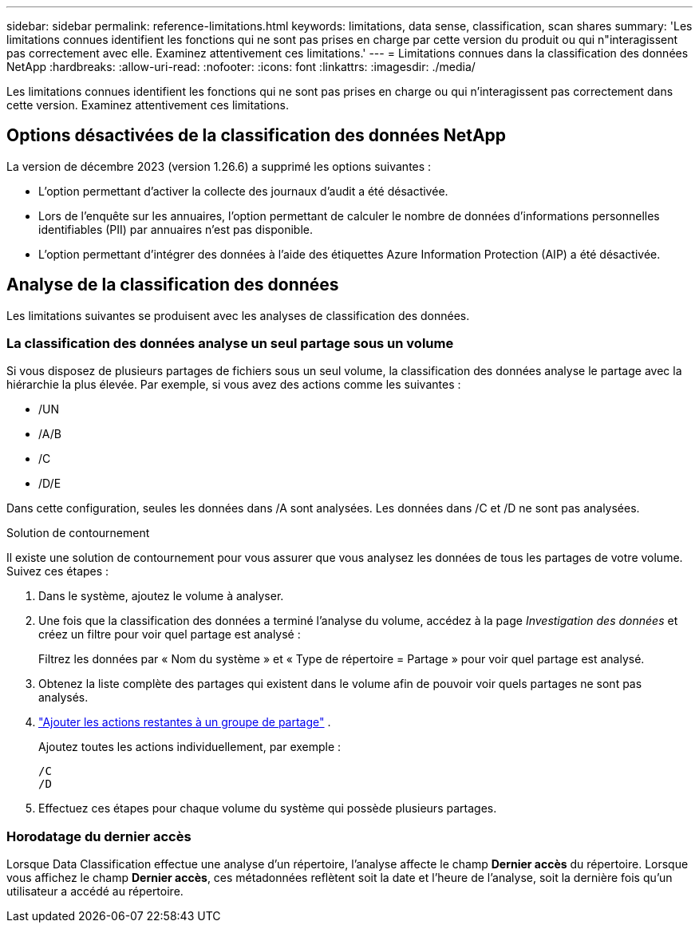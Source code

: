 ---
sidebar: sidebar 
permalink: reference-limitations.html 
keywords: limitations, data sense, classification, scan shares 
summary: 'Les limitations connues identifient les fonctions qui ne sont pas prises en charge par cette version du produit ou qui n"interagissent pas correctement avec elle. Examinez attentivement ces limitations.' 
---
= Limitations connues dans la classification des données NetApp
:hardbreaks:
:allow-uri-read: 
:nofooter: 
:icons: font
:linkattrs: 
:imagesdir: ./media/


[role="lead"]
Les limitations connues identifient les fonctions qui ne sont pas prises en charge ou qui n’interagissent pas correctement dans cette version. Examinez attentivement ces limitations.



== Options désactivées de la classification des données NetApp

La version de décembre 2023 (version 1.26.6) a supprimé les options suivantes :

* L'option permettant d'activer la collecte des journaux d'audit a été désactivée.
* Lors de l'enquête sur les annuaires, l'option permettant de calculer le nombre de données d'informations personnelles identifiables (PII) par annuaires n'est pas disponible.
* L’option permettant d’intégrer des données à l’aide des étiquettes Azure Information Protection (AIP) a été désactivée.




== Analyse de la classification des données

Les limitations suivantes se produisent avec les analyses de classification des données.



=== La classification des données analyse un seul partage sous un volume

Si vous disposez de plusieurs partages de fichiers sous un seul volume, la classification des données analyse le partage avec la hiérarchie la plus élevée.  Par exemple, si vous avez des actions comme les suivantes :

* /UN
* /A/B
* /C
* /D/E


Dans cette configuration, seules les données dans /A sont analysées.  Les données dans /C et /D ne sont pas analysées.

.Solution de contournement
Il existe une solution de contournement pour vous assurer que vous analysez les données de tous les partages de votre volume. Suivez ces étapes :

. Dans le système, ajoutez le volume à analyser.
. Une fois que la classification des données a terminé l'analyse du volume, accédez à la page _Investigation des données_ et créez un filtre pour voir quel partage est analysé :
+
Filtrez les données par « Nom du système » et « Type de répertoire = Partage » pour voir quel partage est analysé.

. Obtenez la liste complète des partages qui existent dans le volume afin de pouvoir voir quels partages ne sont pas analysés.
. link:task-scanning-file-shares.html["Ajouter les actions restantes à un groupe de partage"] .
+
Ajoutez toutes les actions individuellement, par exemple :

+
....
/C
/D
....
. Effectuez ces étapes pour chaque volume du système qui possède plusieurs partages.




=== Horodatage du dernier accès

Lorsque Data Classification effectue une analyse d'un répertoire, l'analyse affecte le champ **Dernier accès** du répertoire.  Lorsque vous affichez le champ **Dernier accès**, ces métadonnées reflètent soit la date et l'heure de l'analyse, soit la dernière fois qu'un utilisateur a accédé au répertoire.

